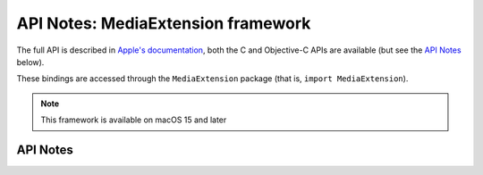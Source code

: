 API Notes: MediaExtension framework
===================================

The full API is described in `Apple's documentation`__, both
the C and Objective-C APIs are available (but see the `API Notes`_ below).

.. __: https://developer.apple.com/documentation/fskit?preferredLanguage=occ

These bindings are accessed through the ``MediaExtension`` package (that is, ``import MediaExtension``).

.. note::

   This framework is available on macOS 15 and later

API Notes
---------

